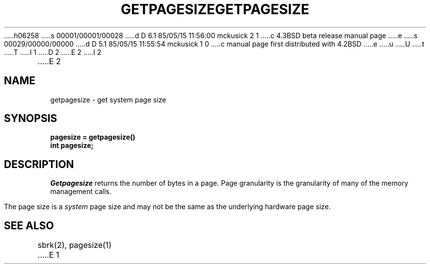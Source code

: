 h06258
s 00001/00001/00028
d D 6.1 85/05/15 11:56:00 mckusick 2 1
c 4.3BSD beta release manual page
e
s 00029/00000/00000
d D 5.1 85/05/15 11:55:54 mckusick 1 0
c manual page first distributed with 4.2BSD
e
u
U
t
T
I 1
.\" Copyright (c) 1983 Regents of the University of California.
.\" All rights reserved.  The Berkeley software License Agreement
.\" specifies the terms and conditions for redistribution.
.\"
.\"	%W% (Berkeley) %G%
.\"
D 2
.TH GETPAGESIZE 2 "18 July 1983"
E 2
I 2
.TH GETPAGESIZE 2 "%Q%"
E 2
.UC 5
.SH NAME
getpagesize \- get system page size
.SH SYNOPSIS
.nf
.ft B
pagesize = getpagesize()
int pagesize;
.ft R
.fi
.SH DESCRIPTION
.I Getpagesize
returns the number of bytes in a page.
Page granularity is the granularity of many of the memory
management calls.
.PP
The page size is a 
.I system
page size and may not be the same as the underlying
hardware page size.
.SH SEE ALSO
sbrk(2), pagesize(1)
E 1
